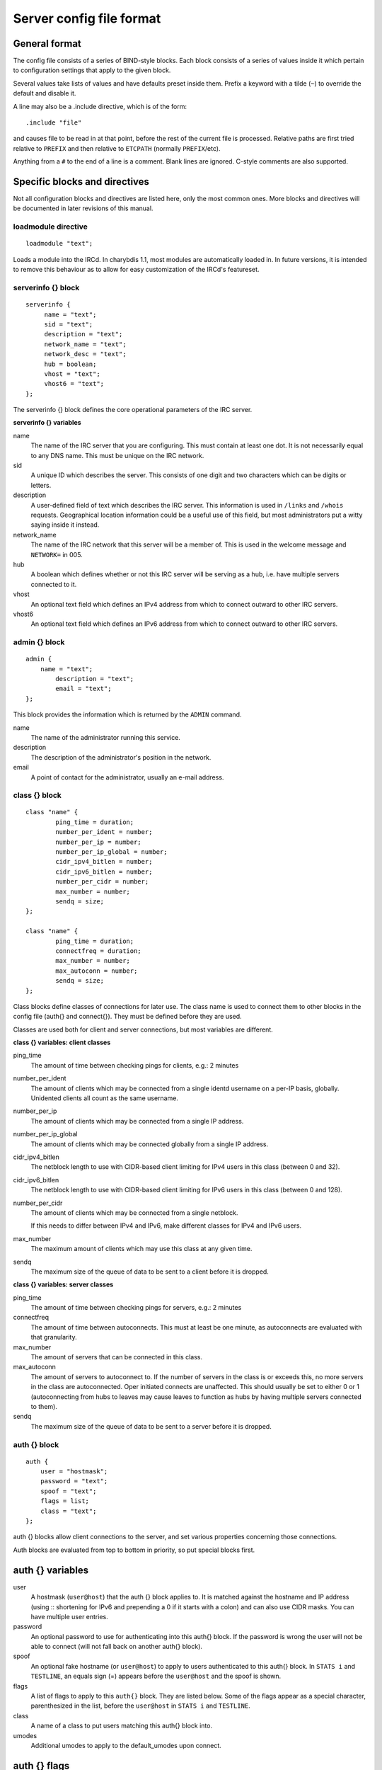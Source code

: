 Server config file format
=========================

General format
~~~~~~~~~~~~~~

The config file consists of a series of BIND-style blocks. Each block
consists of a series of values inside it which pertain to configuration
settings that apply to the given block.

Several values take lists of values and have defaults preset inside
them. Prefix a keyword with a tilde (``~``) to override the default and
disable it.

A line may also be a .include directive, which is of the form::

  .include "file"

and causes file to be read in at that point, before the rest of
the current file is processed. Relative paths are first tried relative
to ``PREFIX`` and then relative to ``ETCPATH`` (normally ``PREFIX``/etc).

Anything from a ``#`` to the end of a line is a comment. Blank lines are
ignored. C-style comments are also supported.

Specific blocks and directives
~~~~~~~~~~~~~~~~~~~~~~~~~~~~~~

Not all configuration blocks and directives are listed here, only the
most common ones. More blocks and directives will be documented in later
revisions of this manual.

loadmodule directive
--------------------

::

   loadmodule "text";

Loads a module into the IRCd. In charybdis 1.1, most modules are
automatically loaded in. In future versions, it is intended to remove
this behaviour as to allow for easy customization of the IRCd's
featureset.

serverinfo {} block
-------------------

::

   serverinfo {
        name = "text";
        sid = "text";
        description = "text";
        network_name = "text";
        network_desc = "text";
        hub = boolean;
        vhost = "text";
        vhost6 = "text";
   };

The serverinfo {} block defines the core operational parameters of the
IRC server.

**serverinfo {} variables**

name
    The name of the IRC server that you are configuring. This must
    contain at least one dot. It is not necessarily equal to any DNS
    name. This must be unique on the IRC network.

sid
    A unique ID which describes the server. This consists of one digit
    and two characters which can be digits or letters.

description
    A user-defined field of text which describes the IRC server. This
    information is used in ``/links`` and ``/whois`` requests. Geographical
    location information could be a useful use of this field, but most
    administrators put a witty saying inside it instead.

network\_name
    The name of the IRC network that this server will be a member of.
    This is used in the welcome message and ``NETWORK=`` in 005.

hub
    A boolean which defines whether or not this IRC server will be
    serving as a hub, i.e. have multiple servers connected to it.

vhost
    An optional text field which defines an IPv4 address from which
    to connect outward to other IRC servers.

vhost6
    An optional text field which defines an IPv6 address from which
    to connect outward to other IRC servers.

admin {} block
--------------

::

   admin {
       name = "text";
	   description = "text";
	   email = "text";
   };

This block provides the information which is returned by the ``ADMIN``
command.

name
    The name of the administrator running this service.

description
    The description of the administrator's position in the network.

email
    A point of contact for the administrator, usually an e-mail address.

class {} block
--------------

::

    class "name" {
            ping_time = duration;
            number_per_ident = number;
            number_per_ip = number;
            number_per_ip_global = number;
            cidr_ipv4_bitlen = number;
            cidr_ipv6_bitlen = number;
            number_per_cidr = number;
            max_number = number;
            sendq = size;
    };
    
    class "name" {
            ping_time = duration;
            connectfreq = duration;
            max_number = number;
            max_autoconn = number;
            sendq = size;
    };    
   
Class blocks define classes of connections for later use. The class name
is used to connect them to other blocks in the config file (auth{} and
connect{}). They must be defined before they are used.

Classes are used both for client and server connections, but most
variables are different.

**class {} variables: client classes**

ping\_time
    The amount of time between checking pings for clients, e.g.: 2
    minutes

number\_per\_ident
    The amount of clients which may be connected from a single identd
    username on a per-IP basis, globally. Unidented clients all count as
    the same username.

number\_per\_ip
    The amount of clients which may be connected from a single IP
    address.

number\_per\_ip\_global
    The amount of clients which may be connected globally from a single
    IP address.

cidr\_ipv4\_bitlen
    The netblock length to use with CIDR-based client limiting for IPv4
    users in this class (between 0 and 32).

cidr\_ipv6\_bitlen
    The netblock length to use with CIDR-based client limiting for IPv6
    users in this class (between 0 and 128).

number\_per\_cidr
    The amount of clients which may be connected from a single netblock.

    If this needs to differ between IPv4 and IPv6, make different
    classes for IPv4 and IPv6 users.

max\_number
    The maximum amount of clients which may use this class at any given
    time.

sendq
    The maximum size of the queue of data to be sent to a client before
    it is dropped.

**class {} variables: server classes**

ping\_time
    The amount of time between checking pings for servers, e.g.: 2
    minutes

connectfreq
    The amount of time between autoconnects. This must at least be one
    minute, as autoconnects are evaluated with that granularity.

max\_number
    The amount of servers that can be connected in this class.

max\_autoconn
    The amount of servers to autoconnect to. If the number of servers
    in the class is or exceeds this, no more servers in the class are
    autoconnected. Oper initiated connects are unaffected. This should
    usually be set to either 0 or 1 (autoconnecting from hubs to
    leaves may cause leaves to function as hubs by having multiple
    servers connected to them).

sendq
    The maximum size of the queue of data to be sent to a server before
    it is dropped.

auth {} block
-------------

::

    auth {
    	user = "hostmask";
    	password = "text";
    	spoof = "text";
    	flags = list;
    	class = "text";
    };

auth {} blocks allow client connections to the server, and set various
properties concerning those connections.

Auth blocks are evaluated from top to bottom in priority, so put special
blocks first.

auth {} variables
~~~~~~~~~~~~~~~~~

user
    A hostmask (``user@host``) that the auth {} block applies to. It is
    matched against the hostname and IP address (using :: shortening for
    IPv6 and prepending a 0 if it starts with a colon) and can also use
    CIDR masks. You can have multiple user entries.

password
    An optional password to use for authenticating into this auth{}
    block. If the password is wrong the user will not be able to connect
    (will not fall back on another auth{} block).

spoof
    An optional fake hostname (or ``user@host``) to apply to users
    authenticated to this auth{} block. In ``STATS i`` and ``TESTLINE``, an
    equals sign (=) appears before the ``user@host`` and the spoof is shown.

flags
    A list of flags to apply to this ``auth{}`` block. They are listed
    below. Some of the flags appear as a special character,
    parenthesized in the list, before the ``user@host`` in ``STATS i`` and
    ``TESTLINE``.

class
    A name of a class to put users matching this auth{} block into.

umodes
    Additional umodes to apply to the default_umodes upon connect.

auth {} flags
~~~~~~~~~~~~~

encrypted
    The password used has been encrypted.

spoof\_notice
    Causes the IRCd to send out a server notice when activating a spoof
    provided by this auth{} block.

exceed\_limit (>)
    Users in this auth{} block can exceed class-wide limitations.

dnsbl\_exempt ($)
    Users in this auth{} block are exempted from DNS blacklist checks.
    However, they will still be warned if they are listed.

kline\_exempt (^)
    Users in this auth{} block are exempted from DNS blacklists, k:lines
    and x:lines.

spambot\_exempt
    Users in this auth{} block are exempted from spambot checks.

shide\_exempt
    Users in this auth{} block are exempted from some serverhiding
    effects.

jupe\_exempt
    Users in this auth{} block do not trigger an alarm when joining
    juped channels.

resv\_exempt
    Users in this auth{} block may use reserved nicknames and channels.

    .. note:: The initial nickname may still not be reserved.
          
flood\_exempt (\|) Users in this auth{} block may send arbitrary
    amounts of commands per time unit to the server. This does not
    exempt them from any other flood limits. You should use this
    setting with caution.

no\_tilde (-)
    Users in this auth{} block will not have a tilde added to their
    username if they do not run identd.

need\_ident (+)
    Users in this auth{} block must have identd, otherwise they will be
    rejected.

need\_ssl
    Users in this auth{} block must be connected via SSL/TLS, otherwise
    they will be rejected.

need\_sasl
    Users in this auth{} block must identify via SASL, otherwise they
    will be rejected.

exempt {} block
---------------

::

    exempt {
    	ip = "ip";
    };

An exempt block specifies IP addresses which are exempt from ``D:lines`` and
throttling. Multiple addresses can be specified in one block. Clients
coming from these addresses can still be ``K/G/X:lined`` or banned by a DNS
blacklist unless they also have appropriate flags in their auth{} block.

**exempt {} variables**

ip
    The IP address or CIDR range to exempt.

privset {} block
----------------

::
   
    privset {
    	extends = "name";
    	privs = list;
    };

A privset (privilege set) block specifies a set of operator privileges.

**privset {} variables**

extends
    An optional privset to inherit. The new privset will have all
    privileges that the given privset has.

privs
    Privileges to grant to this privset. These are described in the
    operator privileges section.

operator {} block
-----------------

::

   operator "name" {
    	user = "hostmask";
    	password = "text";
    	rsa_public_key_file = "text";
    	umodes = list;
    	snomask = "text";
    	flags = list;
   };

Operator blocks define who may use the ``OPER`` command to gain extended
privileges.

**operator {} variables**

user
    A hostmask that users trying to use this operator {} block must
    match. This is checked against the original host and IP address;
    CIDR is also supported. So auth {} spoofs work in operator {}
    blocks; the real host behind them is not checked. Other kind of
    spoofs do not work in operator {} blocks; the real host behind them
    is checked.

    Note that this is different from charybdis 1.x where all kinds of
    spoofs worked in operator {} blocks.

password
    A password used with the ``OPER`` command to use this operator {} block.
    Passwords are encrypted by default, but may be unencrypted if
    ~encrypted is present in the flags list.

rsa\_public\_key\_file
    An optional path to a RSA public key file associated with the
    operator {} block. This information is used by the ``CHALLENGE``
    command, which is an alternative authentication scheme to the
    traditional ``OPER`` command.

umodes
    A list of usermodes to apply to successfully opered clients.

snomask
    An snomask to apply to successfully opered clients.

privset
    The privilege set granted to successfully opered clients. This must
    be defined before this operator{} block.

flags
    A list of flags to apply to this operator{} block. They are listed
    below.

**operator {} flags**

encrypted
    The password used has been encrypted. This is enabled by default,
    use ~encrypted to disable it.

need\_ssl
    Restricts use of this operator{} block to SSL/TLS connections only.

connect {} block
----------------

::
       
    connect "name" {
    	host = "text";
    	send_password = "text";
    	accept_password = "text";
    	port = number;
    	hub_mask = "mask";
    	leaf_mask = "mask";
    	class = "text";
    	flags = list;
    	aftype = protocol;
    };

Connect blocks define what servers may connect or be connected to.

**connect {} variables**

host
    The hostname or IP to connect to.

    .. note:: Furthermore, if a hostname is used, it must have an
              ``A`` or ``AAAA`` record (no ``CNAME``) and it must be
              the primary hostname for inbound connections to work.

send\_password
    The password to send to the other server.

accept\_password
    The password that should be accepted from the other server.

port
    The port on the other server to connect to.

hub\_mask
    An optional domain mask of servers allowed to be introduced by this
    link. Usually, "\*" is fine. Multiple hub\_masks may be specified,
    and any of them may be introduced. Violation of hub\_mask and
    leaf\_mask restrictions will cause the local link to be closed.

leaf\_mask
    An optional domain mask of servers not allowed to be introduced by
    this link. Multiple leaf\_masks may be specified, and none of them
    may be introduced. leaf\_mask has priority over hub\_mask.

class
    The name of the class this server should be placed into.

flags
    A list of flags concerning the connect block. They are listed below.

aftype
    The protocol that should be used to connect with, either ipv4 or
    ipv6. This defaults to neither, allowing connection using either
    address family.

**connect {} flags**

encrypted
    The value for accept\_password has been encrypted.

autoconn
    The server should automatically try to connect to the server defined
    in this connect {} block if it's not connected already and
    max\_number in the class is not reached yet.

compressed
    Ziplinks should be used with this server connection. This compresses
    traffic using zlib, saving some bandwidth and speeding up netbursts.

    If you have trouble setting up a link, you should turn this off as
    it often hides error messages.

topicburst
    Topics should be bursted to this server.

    This is enabled by default.

listen {} block
---------------

::

   listen {
    	host = "text";
    	port = number;
   };

A listen block specifies what ports a server should listen on.

**listen {} variables**

host
    An optional host to bind to. Otherwise, the ircd will listen on all
    available hosts.

port
    A port to listen on. You can specify multiple ports via commas, and
    define a range by seperating the start and end ports with two dots
    (..).

modules {} block
----------------

::
   
    modules {
    	path = "text";
    	module = text;
    };

The modules block specifies information for loadable modules.

**modules {} variables**

path
    Specifies a path to search for loadable modules.

module
    Specifies a module to load, similar to loadmodule.

general {} block
----------------

::

    modules {
    	values
    };

The general block specifies a variety of options, many of which were in
``config.h`` in older daemons. The options are documented in
``reference.conf``.

channel {} block
----------------

::

    modules {
    	values
    };

The channel block specifies a variety of channel-related options, many
of which were in ``config.h`` in older daemons. The options are
documented in ``reference.conf``.

serverhide {} block
-------------------

::

    modules {
    	values
    };

The serverhide block specifies options related to server hiding. The
options are documented in ``reference.conf``.

blacklist {} block
------------------

::

    blacklist {
    	host = "text";
    	reject_reason = "text";
    };

The blacklist block specifies DNS blacklists to check. Listed clients
will not be allowed to connect. IPv6 clients are not checked against
these.

Multiple blacklists can be specified, in pairs with first host then
reject\_reason.

**blacklist {} variables**

host
    The DNSBL to use.

reject\_reason
    The reason to send to listed clients when disconnecting them.

alias {} block
--------------

::

    alias "name" {
    	target = "text";
    };

Alias blocks allow the definition of custom commands. These commands
send ``PRIVMSG`` to the given target. A real command takes precedence above
an alias.

**alias {} variables**

target
    The target nick (must be a network service (umode ``+S``)) or
    user@server. In the latter case, the server cannot be this server,
    only opers can use user starting with "opers" reliably and the user
    is interpreted on the target server only so you may need to use
    nick@server instead).

cluster {} block
----------------

::
   
    cluster {
    	name = "text";
    	flags = list;
    };
    
The cluster block specifies servers we propagate things to
automatically. This does not allow them to set bans, you need a separate
shared{} block for that.

Having overlapping cluster{} items will cause the command to be executed
twice on the target servers. This is particularly undesirable for ban
removals.

The letters in parentheses denote the flags in ``/stats`` U.

**cluster {} variables**

name
    The server name to share with, this may contain wildcards and may be
    stacked.

flags
    The list of what to share, all the name lines above this (up to
    another flags entry) will receive these flags. They are listed
    below.

**cluster {} flags**

kline (K)
    Permanent ``K:lines``

tkline (k)
    Temporary ``K:lines``

unkline (U)
    ``K:line`` removals

xline (X)
    Permanent ``X:lines``

txline (x)
    Temporary ``X:lines``

unxline (Y)
    ``X:line`` removals

resv (Q)
    Permanently reserved nicks/channels

tresv (q)
    Temporarily reserved nicks/channels

unresv (R)
    ``RESV`` removals

locops (L)
    ``LOCOPS`` messages (sharing this with \* makes ``LOCOPS`` rather similar to
    ``OPERWALL`` which is not useful)

all
    All of the above

shared {} block
---------------

::
   
    shared {
    	oper = "user@host", "server";
    	flags = list;
    };

The shared block specifies opers allowed to perform certain actions on
our server remotely. These are ordered top down. The first one matching
will determine the oper's access. If access is denied, the command will
be silently ignored.

The letters in parentheses denote the flags in ``/stats U``.

**shared {} variables**

oper
    The user@host the oper must have, and the server they must be on.
    This may contain wildcards.

flags
    The list of what to allow, all the oper lines above this (up to
    another flags entry) will receive these flags. They are listed
    below.

    .. note:: While they have the same names, the flags have subtly
              different meanings from those in the cluster{} block.

**shared {} flags**

kline (K)
    Permanent and temporary ``K:lines``

tkline (k)
    Temporary ``K:lines``

unkline (U)
    ``K:line`` removals

xline (X)
    Permanent and temporary ``X:lines``

txline (x)
    Temporary ``X:lines``

unxline (Y)
    ``X:line`` removals

resv (Q)
    Permanently and temporarily reserved nicks/channels

tresv (q)
    Temporarily reserved nicks/channels

unresv (R)
    ``RESV`` removals

all
    All of the above; this does not include locops, rehash, dline,
    tdline or undline.

locops (L)
    ``LOCOPS`` messages (accepting this from \* makes ``LOCOPS`` rather similar
    to ``OPERWALL`` which is not useful); unlike the other flags, this can
    only be accepted from \*@\* although it can be restricted based on
    source server.

rehash (H)
    ``REHASH`` commands; all options can be used

dline (D)
    Permanent and temporary ``D:lines``

tdline (d)
    Temporary ``D:lines``

undline (E)
    ``D:line`` removals

none
    Allow nothing to be done

service {} block
----------------

::

    service {
    	name = "text";
    };

The service block specifies privileged servers (services). These servers
have extra privileges such as setting login names on users and
introducing clients with umode ``+S`` (unkickable, hide channels, etc). This
does not allow them to set bans, you need a separate shared{} block for
that.

Do not place normal servers here.

Multiple names may be specified but there may be only one service{}
block.

**service {} variables**

name
    The server name to grant special privileges. This may not contain
    wildcards.

Hostname resolution (DNS)
~~~~~~~~~~~~~~~~~~~~~~~~~

Charybdis uses solely DNS for all hostname/address lookups (no
``/etc/hosts`` or anything else). The DNS servers are taken from
``/etc/resolv.conf``. If this file does not exist or no valid IP
addresses are listed in it, the local host (``127.0.0.1``) is used. (Note
that the latter part did not work in older versions of Charybdis.)

IPv4 as well as IPv6 DNS servers are supported, but it is not possible
to use both IPv4 and IPv6 in ``/etc/resolv.conf``.

For both security and performance reasons, it is recommended that a
caching nameserver such as BIND be run on the same machine as Charybdis
and that ``/etc/resolv.conf`` only list ``127.0.0.1``.
